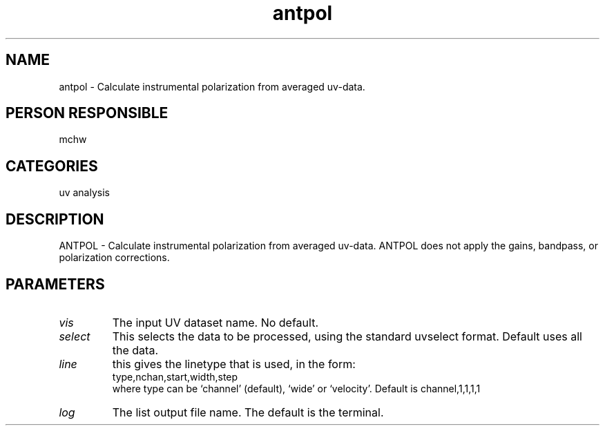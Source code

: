 .TH antpol 1
.SH NAME
antpol - Calculate instrumental polarization from averaged uv-data.
.SH PERSON RESPONSIBLE
mchw
.SH CATEGORIES
uv analysis
.SH DESCRIPTION
ANTPOL - Calculate instrumental polarization from averaged uv-data.
ANTPOL does not apply the gains, bandpass, or polarization corrections.
.SH PARAMETERS
.TP
\fIvis\fP
The input UV dataset name. No default.
.TP
\fIselect\fP
This selects the data to be processed, using the standard uvselect
format. Default uses all the data.
.TP
\fIline\fP
this gives the linetype that is used, in the
form:
.nf
  type,nchan,start,width,step
.fi
where type can be `channel' (default), `wide' or `velocity'.
Default is channel,1,1,1,1
.TP
\fIlog\fP
The list output file name. The default is the terminal.
